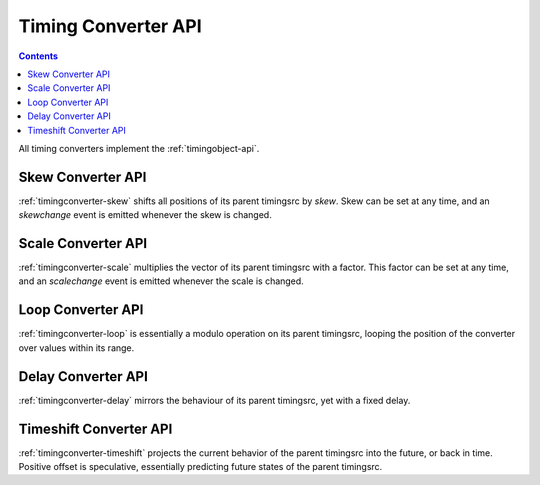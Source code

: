 ..  _timingconverter-api:

========================================================================
Timing Converter API
========================================================================

..  contents::

All timing converters implement the :ref:`timingobject-api`.

..  _skewconverter-api:

Skew Converter API
------------------------------------------------------------------------

:ref:`timingconverter-skew` shifts all positions of its parent timingsrc by *skew*. Skew can be set at any time, and an *skewchange* event is emitted whenever the skew is changed.

..  js:class:: SkewConverter(timingsrc, skew)

    :param object timingsrc: parent timingobject or timingprovider
    :param float skew: initial skew

    Creates a skew converter tied to parent *timingsrc*. Skew converter defines **skewchange** event.


    ..  js:attribute:: skew

        :param float skew: new skew
        :returns float skew: current skew 






..  _scaleconverter-api:

Scale Converter API
------------------------------------------------------------------------

:ref:`timingconverter-scale` multiplies the vector of its parent timingsrc with a factor. This factor can be set at any time, and an *scalechange* event is emitted whenever the scale is changed.

..  js:class:: ScaleConverter(timingsrc, factor)

    :param object timingsrc: parent timingobject or timingprovider
    :param float factor: initial factor

    Creates a scale converter tied to parent *timingsrc*. 
    Scale converter defines **scalechange** event.


    ..  js:attribute:: factor

        :param float factor: new factor
        :returns float factor: current factor 





..  _loopconverter-api:

Loop Converter API
------------------------------------------------------------------------

:ref:`timingconverter-loop` is essentially a modulo operation on its parent timingsrc, looping the position of the converter over values within its range.

..  js:class:: LoopConverter(timingsrc, range)

    :param object timingsrc: parent timingobject or timingprovider
    :param Array range: initial range, e.g. [low,high]

    Creates a loop tied to parent *timingsrc*.



..  _delayconverter-api:

Delay Converter API
------------------------------------------------------------------------

:ref:`timingconverter-delay` mirrors the behaviour of its parent timingsrc, yet with a fixed delay.

..  js:class:: DelayConverter(timingsrc, delay)

    :param object timingsrc: parent timingobject or timingprovider
    :param float delay: initial delay

    Creates a delay converter tied to parent *timingsrc*. Delay converter defines **delaychange** event.

    ..  js:attribute:: delay

        :param float delay: new delay
        :returns float delay: current delay 



..  _timeshiftconverter-api:

Timeshift Converter API
------------------------------------------------------------------------

:ref:`timingconverter-timeshift` projects the current behavior of the parent timingsrc into the future, or back in time. Positive offset is speculative, essentially predicting future states of the parent timingsrc. 


..  js:class:: TimeshiftConverter(timingsrc, offset)

    :param object timingsrc: parent timingobject or timingprovider
    :param float offset: initial time offset

    Creates a timeshift converter tied to parent *timingsrc*. Timeshift converter defines **offsetchange** event.

    ..  js:attribute:: offset

        :param float offset: new time offset
        :returns float offset: current time offset 

..
    ..  _rangeconverter-api:

    Range Converter API
    ------------------------------------------------------------------------



